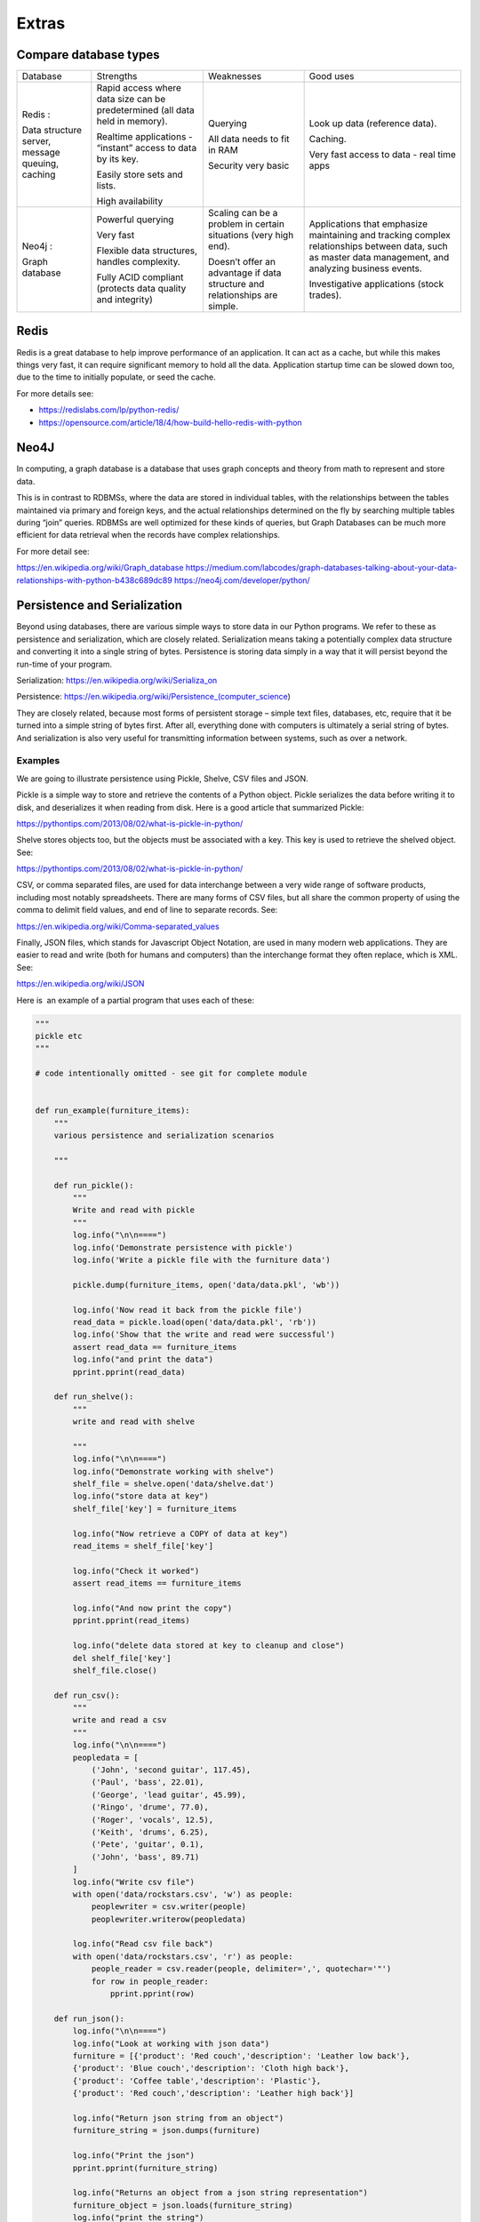 ######
Extras
######

Compare database types
======================

+--------------------+--------------------+--------------------+--------------------+
| Database           | Strengths          | Weaknesses         | Good uses          |
+--------------------+--------------------+--------------------+--------------------+
| Redis :            | Rapid access where | Querying           | Look up data       |
|                    | data size can be   |                    | (reference data).  |
| Data structure     | predetermined (all | All data needs to  |                    |
| server, message    | data held in       | fit in RAM         | Caching.           |
| queuing, caching   | memory).           |                    |                    |
|                    |                    | Security very      | Very fast access   |
|                    | Realtime           | basic              | to data - real     |
|                    | applications -     |                    | time apps          |
|                    | “instant” access   |                    |                    |
|                    | to data by its     |                    |                    |
|                    | key.               |                    |                    |
|                    |                    |                    |                    |
|                    | Easily store sets  |                    |                    |
|                    | and lists.         |                    |                    |
|                    |                    |                    |                    |
|                    | High availability  |                    |                    |
+--------------------+--------------------+--------------------+--------------------+
| Neo4j :            |                    |                    | Applications that  |
|                    |                    |                    | emphasize          |
| Graph database     | Powerful querying  | Scaling can be a   | maintaining and    |
|                    |                    | problem in certain | tracking complex   |
|                    | Very fast          | situations (very   | relationships      |
|                    |                    | high end).         | between data, such |
|                    | Flexible data      |                    | as master data     |
|                    | structures,        | Doesn’t offer an   | management, and    |
|                    | handles            | advantage if data  | analyzing business |
|                    | complexity.        | structure and      | events.            |
|                    |                    | relationships are  |                    |
|                    | Fully ACID         | simple.            | Investigative      |
|                    | compliant          |                    | applications       |
|                    | (protects data     |                    | (stock trades).    |
|                    | quality and        |                    |                    |
|                    | integrity)         |                    |                    |
|                    |                    |                    |                    |
|                    |                    |                    |                    |
+--------------------+--------------------+--------------------+--------------------+


Redis
=====

Redis is a great database to help improve performance of an application.
It can act as a cache, but while this makes things very fast, it can require
significant memory to hold all the data. Application startup time can be slowed
down too, due to the time to initially populate, or seed the cache.

For more details see:

* https://redislabs.com/lp/python-redis/
* https://opensource.com/article/18/4/how-build-hello-redis-with-python


Neo4J
=====

In computing, a graph database is a database that uses graph concepts
and theory from math to represent and store data.

This is in contrast to RDBMSs, where the data are stored in individual
tables, with the relationships between the tables maintained via primary
and foreign keys, and the actual relationships determined on the fly by
searching multiple tables during “join” queries. RDBMSs are well
optimized for these kinds of queries, but Graph Databases can be much
more efficient for data retrieval when the records have complex
relationships.

For more detail see:

https://en.wikipedia.org/wiki/Graph_database
https://medium.com/labcodes/graph-databases-talking-about-your-data-relationships-with-python-b438c689dc89
https://neo4j.com/developer/python/ 


Persistence and Serialization
=============================

Beyond using databases, there are various simple ways to store data in
our Python programs. We refer to these as persistence and serialization,
which are closely related. Serialization means taking a potentially
complex data structure and converting it into a single string of
bytes. Persistence is storing data simply in a way that it will persist
beyond the run-time of your program.

Serialization:
`h <https://en.wikipedia.org/wiki/Serializa_on%20>`__\ `ttps://en.wikipedia.org/wiki/Serializa\_on  <https://en.wikipedia.org/wiki/Serializa_on%20>`__

Persistence: \ https://en.wikipedia.org/wiki/Persistence_(computer_science) 

They are closely related, because most forms of persistent storage –
simple text files, databases, etc, require that it be turned into a
simple string of bytes first. After all, everything done with computers
is ultimately a serial string of bytes. And serialization is also very
useful for transmitting information between systems, such as
over a network.

Examples
--------

We are going to illustrate persistence using Pickle, Shelve, CSV files
and JSON.

Pickle is a simple way to store and retrieve the contents of a Python
object. Pickle serializes the data before writing it to disk, and
deserializes it when reading from disk. Here is a good article that
summarized Pickle: 

https://pythontips.com/2013/08/02/what-is-pickle-in-python/

Shelve stores objects too, but the objects must be associated with a
key. This key is used to retrieve the shelved object. See:

https://pythontips.com/2013/08/02/what-is-pickle-in-python/

CSV, or comma separated files, are used for data interchange between a
very wide range of software products, including most notably
spreadsheets. There are many forms of CSV files, but all share the common
property of using the comma to delimit field values, and end of line to
separate records. See:

https://en.wikipedia.org/wiki/Comma-separated_values

Finally, JSON files, which stands for Javascript Object Notation, are
used in many modern web applications. They are easier to read and write
(both for humans and computers) than the interchange format they often
replace, which is XML. See:

https://en.wikipedia.org/wiki/JSON 

Here is  an example of a partial program that uses each of these:

.. code-block:: python

    """
    pickle etc
    """

    # code intentionally omitted - see git for complete module


    def run_example(furniture_items):
        """
        various persistence and serialization scenarios

        """

        def run_pickle():
            """
            Write and read with pickle
            """
            log.info("\n\n====")
            log.info('Demonstrate persistence with pickle')
            log.info('Write a pickle file with the furniture data')

            pickle.dump(furniture_items, open('data/data.pkl', 'wb'))

            log.info('Now read it back from the pickle file')
            read_data = pickle.load(open('data/data.pkl', 'rb'))
            log.info('Show that the write and read were successful')
            assert read_data == furniture_items
            log.info("and print the data")
            pprint.pprint(read_data)

        def run_shelve():
            """
            write and read with shelve

            """
            log.info("\n\n====")
            log.info("Demonstrate working with shelve")
            shelf_file = shelve.open('data/shelve.dat')
            log.info("store data at key")
            shelf_file['key'] = furniture_items

            log.info("Now retrieve a COPY of data at key")
            read_items = shelf_file['key']

            log.info("Check it worked")
            assert read_items == furniture_items

            log.info("And now print the copy")
            pprint.pprint(read_items)

            log.info("delete data stored at key to cleanup and close")
            del shelf_file['key']
            shelf_file.close()

        def run_csv():
            """
            write and read a csv
            """
            log.info("\n\n====")
            peopledata = [
                ('John', 'second guitar', 117.45),
                ('Paul', 'bass', 22.01),
                ('George', 'lead guitar', 45.99),
                ('Ringo', 'drume', 77.0),
                ('Roger', 'vocals', 12.5),
                ('Keith', 'drums', 6.25),
                ('Pete', 'guitar', 0.1),
                ('John', 'bass', 89.71)
            ]
            log.info("Write csv file")
            with open('data/rockstars.csv', 'w') as people:
                peoplewriter = csv.writer(people)
                peoplewriter.writerow(peopledata)

            log.info("Read csv file back")
            with open('data/rockstars.csv', 'r') as people:
                people_reader = csv.reader(people, delimiter=',', quotechar='"')
                for row in people_reader:
                    pprint.pprint(row)

        def run_json():
            log.info("\n\n====")
            log.info("Look at working with json data")
            furniture = [{'product': 'Red couch','description': 'Leather low back'},
            {'product': 'Blue couch','description': 'Cloth high back'},
            {'product': 'Coffee table','description': 'Plastic'},
            {'product': 'Red couch','description': 'Leather high back'}]

            log.info("Return json string from an object")
            furniture_string = json.dumps(furniture)

            log.info("Print the json")
            pprint.pprint(furniture_string)

            log.info("Returns an object from a json string representation")
            furniture_object = json.loads(furniture_string)
            log.info("print the string")
            pprint.pprint(furniture_object)

        run_pickle()
        run_shelve()
        run_csv()
        run_json()

        return

.. raw:: html

   </div>


